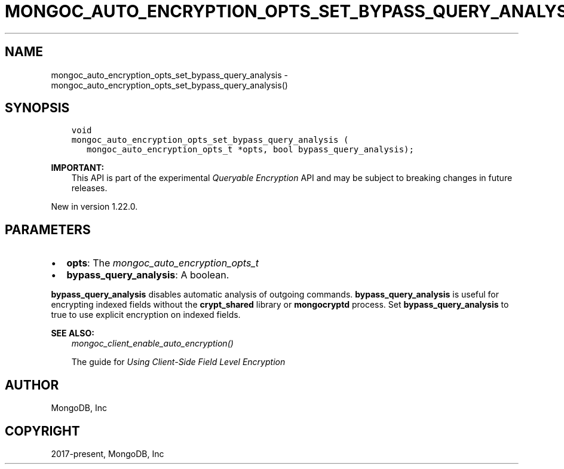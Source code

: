 .\" Man page generated from reStructuredText.
.
.
.nr rst2man-indent-level 0
.
.de1 rstReportMargin
\\$1 \\n[an-margin]
level \\n[rst2man-indent-level]
level margin: \\n[rst2man-indent\\n[rst2man-indent-level]]
-
\\n[rst2man-indent0]
\\n[rst2man-indent1]
\\n[rst2man-indent2]
..
.de1 INDENT
.\" .rstReportMargin pre:
. RS \\$1
. nr rst2man-indent\\n[rst2man-indent-level] \\n[an-margin]
. nr rst2man-indent-level +1
.\" .rstReportMargin post:
..
.de UNINDENT
. RE
.\" indent \\n[an-margin]
.\" old: \\n[rst2man-indent\\n[rst2man-indent-level]]
.nr rst2man-indent-level -1
.\" new: \\n[rst2man-indent\\n[rst2man-indent-level]]
.in \\n[rst2man-indent\\n[rst2man-indent-level]]u
..
.TH "MONGOC_AUTO_ENCRYPTION_OPTS_SET_BYPASS_QUERY_ANALYSIS" "3" "Aug 31, 2022" "1.23.0" "libmongoc"
.SH NAME
mongoc_auto_encryption_opts_set_bypass_query_analysis \- mongoc_auto_encryption_opts_set_bypass_query_analysis()
.SH SYNOPSIS
.INDENT 0.0
.INDENT 3.5
.sp
.nf
.ft C
void
mongoc_auto_encryption_opts_set_bypass_query_analysis (
   mongoc_auto_encryption_opts_t *opts, bool bypass_query_analysis);
.ft P
.fi
.UNINDENT
.UNINDENT
.sp
\fBIMPORTANT:\fP
.INDENT 0.0
.INDENT 3.5
This API is part of the experimental
\fI\%Queryable Encryption\fP API and may be subject
to breaking changes in future releases.
.UNINDENT
.UNINDENT
.sp
New in version 1.22.0.

.SH PARAMETERS
.INDENT 0.0
.IP \(bu 2
\fBopts\fP: The \fI\%mongoc_auto_encryption_opts_t\fP
.IP \(bu 2
\fBbypass_query_analysis\fP: A boolean.
.UNINDENT
.sp
\fBbypass_query_analysis\fP disables automatic analysis of outgoing commands.
\fBbypass_query_analysis\fP is useful for encrypting indexed fields without the
\fBcrypt_shared\fP library or \fBmongocryptd\fP process. Set
\fBbypass_query_analysis\fP to true to use explicit encryption on indexed fields.
.sp
\fBSEE ALSO:\fP
.INDENT 0.0
.INDENT 3.5
.nf
\fI\%mongoc_client_enable_auto_encryption()\fP
.fi
.sp
.nf
The guide for \fI\%Using Client\-Side Field Level Encryption\fP
.fi
.sp
.UNINDENT
.UNINDENT
.SH AUTHOR
MongoDB, Inc
.SH COPYRIGHT
2017-present, MongoDB, Inc
.\" Generated by docutils manpage writer.
.
